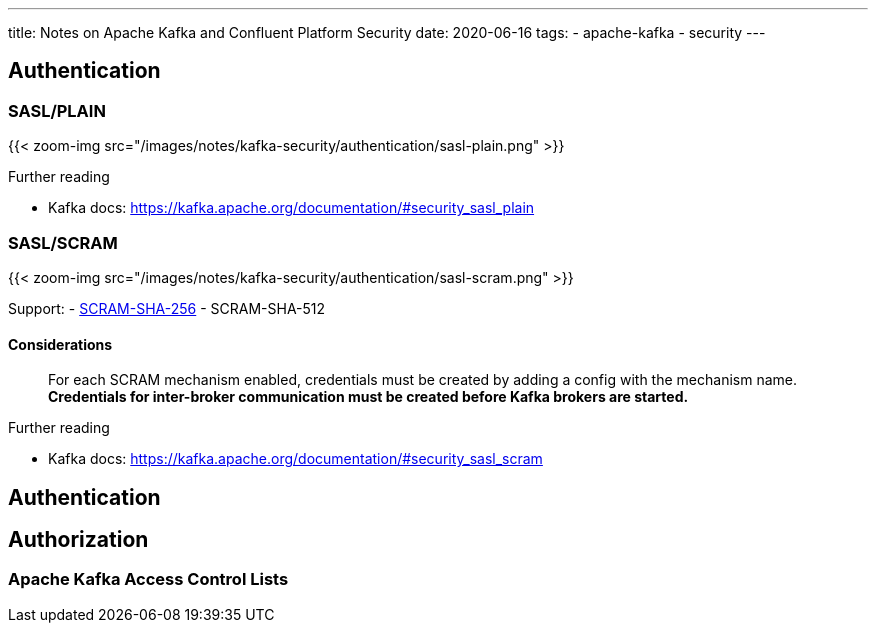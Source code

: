 ---
title: Notes on Apache Kafka and Confluent Platform Security
date: 2020-06-16
tags:
  - apache-kafka
  - security
---

== Authentication

=== SASL/PLAIN

{{< zoom-img src="/images/notes/kafka-security/authentication/sasl-plain.png" >}}

.Further reading
* Kafka docs: https://kafka.apache.org/documentation/#security_sasl_plain

=== SASL/SCRAM

{{< zoom-img src="/images/notes/kafka-security/authentication/sasl-scram.png" >}}

Support:
- https://tools.ietf.org/html/rfc7677[SCRAM-SHA-256]
- SCRAM-SHA-512

==== Considerations

> For each SCRAM mechanism enabled, credentials must be created by adding a config with the mechanism name. **Credentials for inter-broker communication must be created before Kafka brokers are started.** 

.Further reading
* Kafka docs: https://kafka.apache.org/documentation/#security_sasl_scram

== Authentication

== Authorization

=== Apache Kafka Access Control Lists

